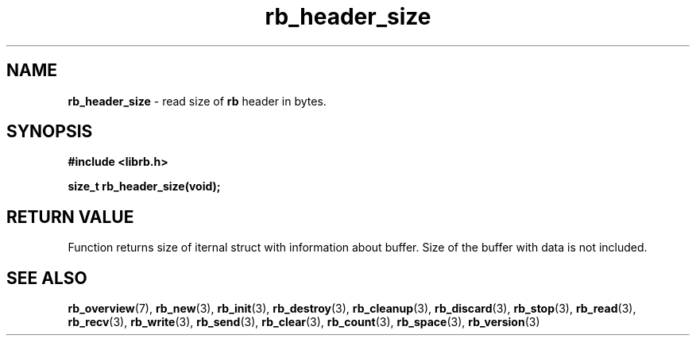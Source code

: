 .TH "rb_header_size" "3" " 9 February 2018 (v1.0.0)" "bofc.pl"
.SH NAME
.PP
.B rb_header_size
- read size of
.B rb
header in bytes.
.SH SYNOPSIS
.PP
.B "#include <librb.h>"
.PP
.B size_t rb_header_size(void);
.SH RETURN VALUE
.PP
Function returns size of iternal struct with information about buffer.
Size of the buffer with data is not included.
.SH SEE ALSO
.PP
.BR rb_overview (7),
.BR rb_new (3),
.BR rb_init (3),
.BR rb_destroy (3),
.BR rb_cleanup (3),
.BR rb_discard (3),
.BR rb_stop (3),
.BR rb_read (3),
.BR rb_recv (3),
.BR rb_write (3),
.BR rb_send (3),
.BR rb_clear (3),
.BR rb_count (3),
.BR rb_space (3),
.BR rb_version (3)
